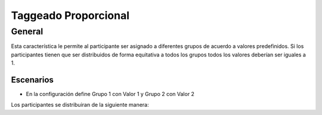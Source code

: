 Taggeado Proporcional
++++++++++++++++++++++

General
########

Esta característica le permite al participante ser asignado a diferentes grupos de acuerdo a valores predefinidos.
Si los participantes tienen que ser distribuidos de forma equitativa a todos los grupos todos los valores deberían ser iguales a 1.


Escenarios 
______________
- En la configuración define Grupo 1 con Valor 1 y Grupo 2 con Valor 2
Los participantes se distribuiran de la siguiente manera: 

=============================  =======  	========
Total de participantes   	   Grupo 1 	  	Grupo 2
-----------------------------  -------  	--------
**1**                          1          	0
-----------------------------  -------  	--------
**2**                          1          	1 
-----------------------------  -------  	--------
**3**                          1          	2 
-----------------------------  -------  	--------
**4**                          2          	2
-----------------------------  -------  	--------
**5**                          2          	3	
============================   =======	  	========
